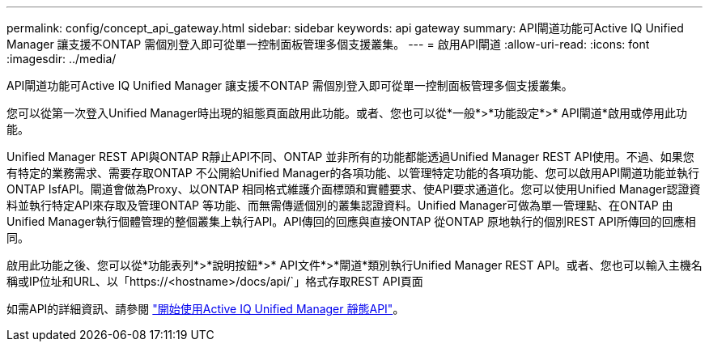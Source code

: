 ---
permalink: config/concept_api_gateway.html 
sidebar: sidebar 
keywords: api gateway 
summary: API閘道功能可Active IQ Unified Manager 讓支援不ONTAP 需個別登入即可從單一控制面板管理多個支援叢集。 
---
= 啟用API閘道
:allow-uri-read: 
:icons: font
:imagesdir: ../media/


[role="lead"]
API閘道功能可Active IQ Unified Manager 讓支援不ONTAP 需個別登入即可從單一控制面板管理多個支援叢集。

您可以從第一次登入Unified Manager時出現的組態頁面啟用此功能。或者、您也可以從*一般*>*功能設定*>* API閘道*啟用或停用此功能。

Unified Manager REST API與ONTAP R靜止API不同、ONTAP 並非所有的功能都能透過Unified Manager REST API使用。不過、如果您有特定的業務需求、需要存取ONTAP 不公開給Unified Manager的各項功能、以管理特定功能的各項功能、您可以啟用API閘道功能並執行ONTAP IsfAPI。閘道會做為Proxy、以ONTAP 相同格式維護介面標頭和實體要求、使API要求通道化。您可以使用Unified Manager認證資料並執行特定API來存取及管理ONTAP 等功能、而無需傳遞個別的叢集認證資料。Unified Manager可做為單一管理點、在ONTAP 由Unified Manager執行個體管理的整個叢集上執行API。API傳回的回應與直接ONTAP 從ONTAP 原地執行的個別REST API所傳回的回應相同。

啟用此功能之後、您可以從*功能表列*>*說明按鈕*>* API文件*>*閘道*類別執行Unified Manager REST API。或者、您也可以輸入主機名稱或IP位址和URL、以「https://<hostname>/docs/api/`」格式存取REST API頁面

如需API的詳細資訊、請參閱 link:../api-automation/concept_get_started_with_um_apis.html["開始使用Active IQ Unified Manager 靜態API"]。
